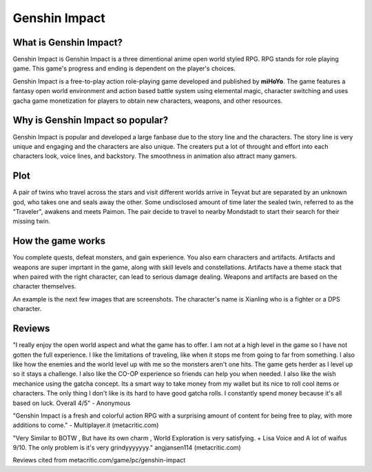 Genshin Impact
==============

.. figure:: genshin_impact_pic.jpg


What is Genshin Impact?
-----------------------

Genshin Impact is Genshin Impact is a three dimentional anime open world styled RPG. RPG stands for role playing game. This game's progress and ending is dependent on the player's choices.

Genshin Impact is a free-to-play action role-playing game developed and published by **miHoYo**. The game features a fantasy open world environment and action based battle system using elemental magic, character switching and uses gacha game monetization for players to obtain new characters, weapons, and other resources.

.. figure:: genshin_impact_cover.jpg

Why is Genshin Impact so popular?
---------------------------------

Genshin Impact is popular and developed a large fanbase due to the story line and the characters. The story line is very unique and engaging and the characters are also unique. The creaters put a lot of throught and effort into each characters look, voice lines, and backstory. The smoothness in animation also attract many gamers.

.. figure:: genshin_childe.png

Plot
----

A pair of twins who travel across the stars and visit different worlds arrive in Teyvat but are separated by an unknown god, who takes one and seals away the other. Some undisclosed amount of time later the sealed twin, referred to as the "Traveler", awakens and meets Paimon. The pair decide to travel to nearby Mondstadt to start their search for their missing twin.

.. figure:: genshin_twins.jpg

How the game works
------------------

You complete quests, defeat monsters, and gain experience. You also earn characters and artifacts. Artifacts and weapons are super imprtant in the game, along with skill levels and constellations. Artifacts have a theme stack that when paired with the right character, can lead to serious damage dealing. Weapons and artifacts are based on the character themselves. 

An example is the next few images that are screenshots. The character's name is Xianling who is a fighter or a DPS character. 

.. figure:: xiangling_one.jpg

.. figure:: xiangling_two.jpg

.. figure:: xiangling_three.jpg

Reviews
-------

"I really enjoy the open world aspect and what the game has to offer. I am not at a high level in the game so I have not gotten the full experience. I like the limitations of traveling, like when it stops me from going to far from something. I also like how the enemies and the world level up with me so the monsters aren't one hits. The game gets herder as I level up so it stays a challenge. I also like the CO-OP experience so friends can help you when needed. I also like the wish mechanice using the gatcha concept. Its a smart way to take money from my wallet but its nice to roll cool items or characters. The only thing I don't like is its hard to have good gatcha rolls. I constantly spend money because it's all based on luck. Overall 4/5" - Anonymous

"Genshin Impact is a fresh and colorful action RPG with a surprising amount of content for being free to play, with more additions to come." - Multiplayer.it (metacritic.com)

"Very Similar to BOTW , But have its own charm , World Exploration is very satisfying. + Lisa Voice and A lot of waifus 9/10. The only problem is it's very grindyyyyyyy." angjansen114 (metacritic.com)

Reviews cited from metacritic.com/game/pc/genshin-impact
